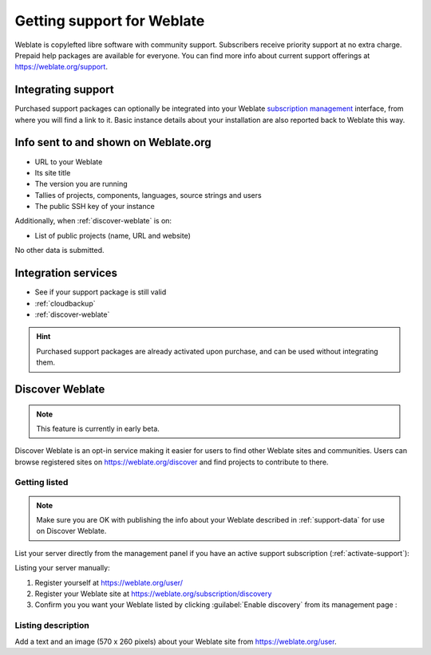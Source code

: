 Getting support for Weblate
===========================


Weblate is copylefted libre software with community support.
Subscribers receive priority support at no extra charge. Prepaid help packages are
available for everyone. You can find more info about current support
offerings at https://weblate.org/support.

.. _activate-support:

Integrating support
-------------------


.. versionadded:: 3.8

Purchased support packages can optionally be integrated into your Weblate
`subscription management <https://weblate.org/user/>`_ interface, from where you will find a link to it.
Basic instance details about your installation are also reported back to Weblate this way.

.. image:: /images/support.png

.. _support-data:

Info sent to and shown on Weblate.org
-------------------------------------

* URL to your Weblate
* Its site title
* The version you are running
* Tallies of projects, components, languages, source strings and users
* The public SSH key of your instance

Additionally, when :ref:`discover-weblate` is on:

* List of public projects (name, URL and website)

No other data is submitted.

Integration services
--------------------

* See if your support package is still valid
* :ref:`cloudbackup`
* :ref:`discover-weblate`

.. hint::

   Purchased support packages are already activated upon purchase, and can be used without integrating them.

.. _discover-weblate:

Discover Weblate
----------------

.. versionadded:: 4.5.2

.. note::

   This feature is currently in early beta.

Discover Weblate is an opt-in service making it easier for users to find
other Weblate sites and communities. Users can browse registered sites on
https://weblate.org/discover and find
projects to contribute to there.

Getting listed
++++++++++++++

.. note::

   Make sure you are OK with publishing the info about your Weblate
   described in :ref:`support-data` for use on Discover Weblate.


List your server directly from the management panel if you have an active
support subscription (:ref:`activate-support`):

.. image:: /images/support-discovery.png

Listing your server manually:

1. Register yourself at https://weblate.org/user/
2. Register your Weblate site at https://weblate.org/subscription/discovery
3. Confirm you you want your Weblate listed by clicking :guilabel:`Enable discovery` from its management page :

.. image:: /images/support-discovery.png

.. _customize-discover:

Listing description
+++++++++++++++++++

Add a text and an image (570 x 260 pixels) about your Weblate site
from https://weblate.org/user.
